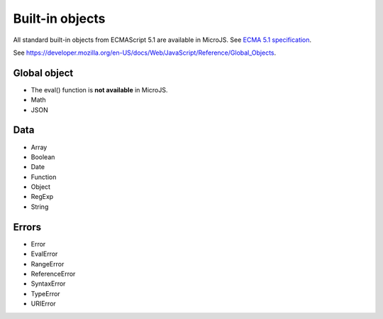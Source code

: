 ..
.. ReStructuredText
..
.. Copyright 2020 MicroEJ Corp. All rights reserved.
.. MicroEJ Corp. PROPRIETARY/CONFIDENTIAL. Use is subject to license terms.
..

================
Built-in objects
================

All standard built-in objects from ECMAScript 5.1 are available in MicroJS.
See `ECMA 5.1 specification <https://www.ecma-international.org/ecma-262/5.1/#sec-15>`_.

See https://developer.mozilla.org/en-US/docs/Web/JavaScript/Reference/Global_Objects.

Global object
-------------
- The eval() function is **not available** in MicroJS.
- Math
- JSON

Data
----
- Array
- Boolean
- Date
- Function
- Object
- RegExp
- String


Errors
------
- Error
- EvalError
- RangeError
- ReferenceError
- SyntaxError
- TypeError
- URIError
